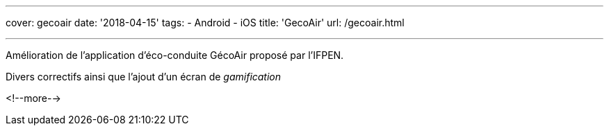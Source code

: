 ---
cover: gecoair
date: '2018-04-15'
tags:
- Android
- iOS
title: 'GecoAir'
url: /gecoair.html

---

Amélioration de l'application d'éco-conduite GécoAir proposé par l'IFPEN.

Divers correctifs ainsi que l'ajout d'un écran de _gamification_

<!--more-->
